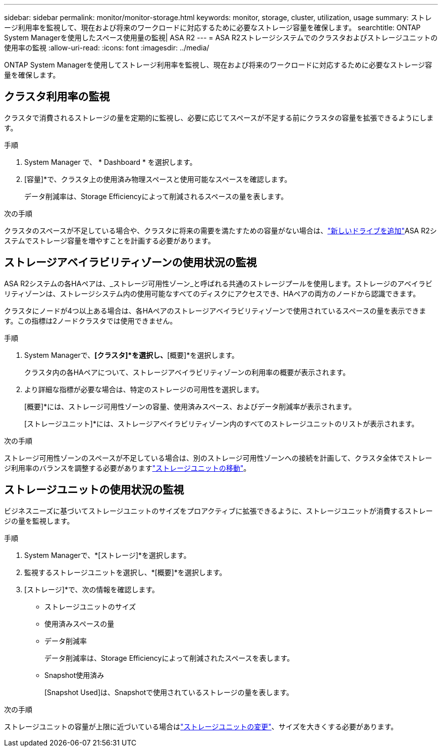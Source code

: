 ---
sidebar: sidebar 
permalink: monitor/monitor-storage.html 
keywords: monitor, storage, cluster, utilization, usage 
summary: ストレージ利用率を監視して、現在および将来のワークロードに対応するために必要なストレージ容量を確保します。 
searchtitle: ONTAP System Managerを使用したスペース使用量の監視| ASA R2 
---
= ASA R2ストレージシステムでのクラスタおよびストレージユニットの使用率の監視
:allow-uri-read: 
:icons: font
:imagesdir: ../media/


[role="lead"]
ONTAP System Managerを使用してストレージ利用率を監視し、現在および将来のワークロードに対応するために必要なストレージ容量を確保します。



== クラスタ利用率の監視

クラスタで消費されるストレージの量を定期的に監視し、必要に応じてスペースが不足する前にクラスタの容量を拡張できるようにします。

.手順
. System Manager で、 * Dashboard * を選択します。
. [容量]*で、クラスタ上の使用済み物理スペースと使用可能なスペースを確認します。
+
データ削減率は、Storage Efficiencyによって削減されるスペースの量を表します。



.次の手順
クラスタのスペースが不足している場合や、クラスタに将来の需要を満たすための容量がない場合は、link:../administer/increase-storage-capacity.html["新しいドライブを追加"]ASA R2システムでストレージ容量を増やすことを計画する必要があります。



== ストレージアベイラビリティゾーンの使用状況の監視

ASA R2システムの各HAペアは、_ストレージ可用性ゾーン_と呼ばれる共通のストレージプールを使用します。ストレージのアベイラビリティゾーンは、ストレージシステム内の使用可能なすべてのディスクにアクセスでき、HAペアの両方のノードから認識できます。

クラスタにノードが4つ以上ある場合は、各HAペアのストレージアベイラビリティゾーンで使用されているスペースの量を表示できます。この指標は2ノードクラスタでは使用できません。

.手順
. System Managerで、*[クラスタ]*を選択し、*[概要]*を選択します。
+
クラスタ内の各HAペアについて、ストレージアベイラビリティゾーンの利用率の概要が表示されます。

. より詳細な指標が必要な場合は、特定のストレージの可用性を選択します。
+
[概要]*には、ストレージ可用性ゾーンの容量、使用済みスペース、およびデータ削減率が表示されます。

+
[ストレージユニット]*には、ストレージアベイラビリティゾーン内のすべてのストレージユニットのリストが表示されます。



.次の手順
ストレージ可用性ゾーンのスペースが不足している場合は、別のストレージ可用性ゾーンへの接続を計画して、クラスタ全体でストレージ利用率のバランスを調整する必要がありますlink:../manage-data/move-storage-units.html["ストレージユニットの移動"]。



== ストレージユニットの使用状況の監視

ビジネスニーズに基づいてストレージユニットのサイズをプロアクティブに拡張できるように、ストレージユニットが消費するストレージの量を監視します。

.手順
. System Managerで、*[ストレージ]*を選択します。
. 監視するストレージユニットを選択し、*[概要]*を選択します。
. [ストレージ]*で、次の情報を確認します。
+
** ストレージユニットのサイズ
** 使用済みスペースの量
** データ削減率
+
データ削減率は、Storage Efficiencyによって削減されたスペースを表します。

** Snapshot使用済み
+
[Snapshot Used]は、Snapshotで使用されているストレージの量を表します。





.次の手順
ストレージユニットの容量が上限に近づいている場合はlink:../manage-data/modify-storage-units.html["ストレージユニットの変更"]、サイズを大きくする必要があります。
